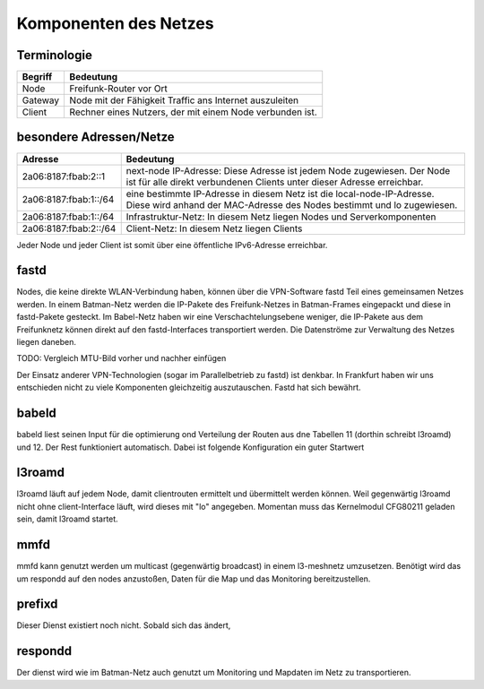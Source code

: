 Komponenten des Netzes
======================
Terminologie
------------
===========  ==========================================================================
Begriff      Bedeutung    
===========  ==========================================================================
Node         Freifunk-Router vor Ort    
Gateway      Node mit der Fähigkeit Traffic ans Internet auszuleiten
Client       Rechner eines Nutzers, der mit einem Node verbunden ist.  
===========  ==========================================================================


besondere Adressen/Netze
------------------------
.. csv-table::
 :header-rows: 1
 :delim: ;

 Adresse; Bedeutung
 2a06:8187:fbab:2::1; next-node IP-Adresse: Diese Adresse ist jedem Node zugewiesen. Der Node ist für alle direkt verbundenen Clients unter dieser Adresse erreichbar.
 2a06:8187:fbab:1::/64;   eine bestimmte IP-Adresse in diesem Netz ist die local-node-IP-Adresse. Diese wird anhand der MAC-Adresse des Nodes bestimmt und lo zugewiesen.
 2a06:8187:fbab:1::/64;   Infrastruktur-Netz: In diesem Netz liegen Nodes und Serverkomponenten
 2a06:8187:fbab:2::/64;   Client-Netz: In diesem Netz liegen Clients

Jeder Node und jeder Client ist somit über eine öffentliche IPv6-Adresse erreichbar.  


fastd
-----
Nodes, die keine direkte WLAN-Verbindung haben, können über die VPN-Software fastd Teil eines gemeinsamen Netzes werden. In einem Batman-Netz werden die IP-Pakete des Freifunk-Netzes in Batman-Frames eingepackt und diese in fastd-Pakete gesteckt. Im Babel-Netz haben wir eine Verschachtelungsebene weniger, die IP-Pakete aus dem Freifunknetz können direkt auf den fastd-Interfaces transportiert werden. Die Datenströme zur Verwaltung des Netzes liegen daneben.

.. image:: MTU-calculation-helper-sheet-for-Freifunk-Networks.png
 :name: MTU in einem Batman-Netz

TODO: Vergleich MTU-Bild vorher und nachher einfügen

Der Einsatz anderer VPN-Technologien (sogar im Parallelbetrieb zu fastd) ist denkbar. In Frankfurt haben wir uns entschieden nicht zu viele Komponenten gleichzeitig auszutauschen. Fastd hat sich bewährt.

babeld
------
babeld liest seinen Input für die optimierung ond Verteilung der Routen aus dne Tabellen 11 (dorthin schreibt l3roamd) und 12. Der Rest funktioniert automatisch. Dabei ist folgende Konfiguration ein guter Startwert

l3roamd
-------
l3roamd läuft auf jedem Node, damit clientrouten ermittelt und übermittelt werden können. Weil gegenwärtig l3roamd nicht ohne client-Interface läuft, wird dieses mit "lo" angegeben. Momentan muss das Kernelmodul CFG80211 geladen sein, damit l3roamd startet.

mmfd
----
mmfd kann genutzt werden um multicast (gegenwärtig broadcast) in einem l3-meshnetz umzusetzen. Benötigt wird das um respondd auf den nodes anzustoßen, Daten für die Map und das Monitoring bereitzustellen.

prefixd
-------
Dieser Dienst existiert noch nicht. Sobald sich das ändert, 

respondd
--------
Der dienst wird wie im Batman-Netz auch genutzt um Monitoring und Mapdaten im Netz zu transportieren.




